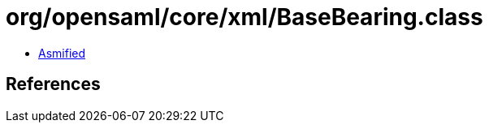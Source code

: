 = org/opensaml/core/xml/BaseBearing.class

 - link:BaseBearing-asmified.java[Asmified]

== References

